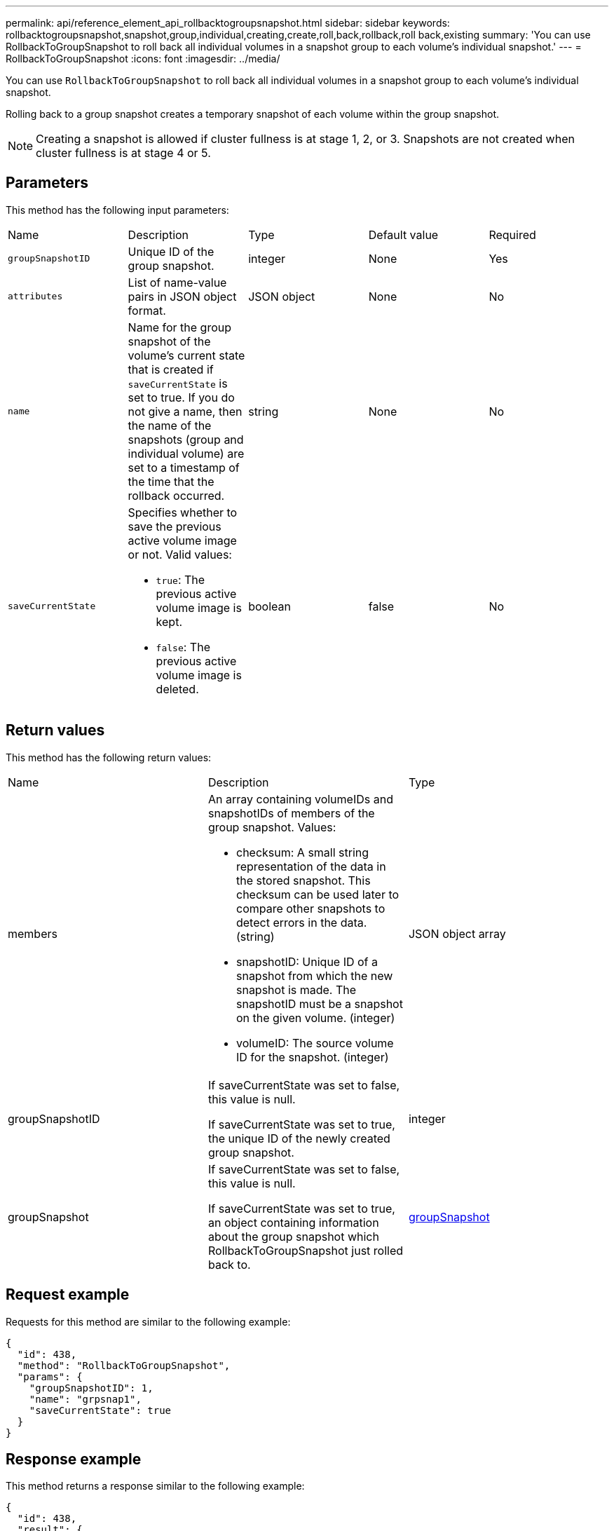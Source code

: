 ---
permalink: api/reference_element_api_rollbacktogroupsnapshot.html
sidebar: sidebar
keywords: rollbacktogroupsnapshot,snapshot,group,individual,creating,create,roll,back,rollback,roll back,existing
summary: 'You can use RollbackToGroupSnapshot to roll back all individual volumes in a snapshot group to each volume’s individual snapshot.'
---
= RollbackToGroupSnapshot
:icons: font
:imagesdir: ../media/

[.lead]
You can use `RollbackToGroupSnapshot` to roll back all individual volumes in a snapshot group to each volume's individual snapshot.

Rolling back to a group snapshot creates a temporary snapshot of each volume within the group snapshot.

NOTE: Creating a snapshot is allowed if cluster fullness is at stage 1, 2, or 3. Snapshots are not created when cluster fullness is at stage 4 or 5.

== Parameters

This method has the following input parameters:

|===
| Name| Description| Type| Default value| Required
a|
`groupSnapshotID`
a|
Unique ID of the group snapshot.
a|
integer
a|
None
a|
Yes
a|
`attributes`
a|
List of name-value pairs in JSON object format.
a|
JSON object
a|
None
a|
No
a|
`name`
a|
Name for the group snapshot of the volume's current state that is created if `saveCurrentState` is set to true. If you do not give a name, then the name of the snapshots (group and individual volume) are set to a timestamp of the time that the rollback occurred.
a|
string
a|
None
a|
No
a|
`saveCurrentState`
a|
Specifies whether to save the previous active volume image or not. Valid values:

* `true`: The previous active volume image is kept.
* `false`: The previous active volume image is deleted.

a|
boolean
a|
false
a|
No
|===

== Return values

This method has the following return values:

|===
| Name| Description| Type
a|
members
a|
An array containing volumeIDs and snapshotIDs of members of the group snapshot. Values:

* checksum: A small string representation of the data in the stored snapshot. This checksum can be used later to compare other snapshots to detect errors in the data. (string)
* snapshotID: Unique ID of a snapshot from which the new snapshot is made. The snapshotID must be a snapshot on the given volume. (integer)
* volumeID: The source volume ID for the snapshot. (integer)

a|
JSON object array
a|
groupSnapshotID
a|
If saveCurrentState was set to false, this value is null.

If saveCurrentState was set to true, the unique ID of the newly created group snapshot.

a|
integer
a|
groupSnapshot
a|
If saveCurrentState was set to false, this value is null.

If saveCurrentState was set to true, an object containing information about the group snapshot which RollbackToGroupSnapshot just rolled back to.

a|
xref:reference_element_api_groupsnapshot.adoc[groupSnapshot]
|===

== Request example

Requests for this method are similar to the following example:

----
{
  "id": 438,
  "method": "RollbackToGroupSnapshot",
  "params": {
    "groupSnapshotID": 1,
    "name": "grpsnap1",
    "saveCurrentState": true
  }
}
----

== Response example

This method returns a response similar to the following example:

----
{
  "id": 438,
  "result": {
    "groupSnapshot": {
      "attributes": {},
      "createTime": "2016-04-06T17:27:17Z",
      "groupSnapshotID": 1,
      "groupSnapshotUUID": "468fe181-0002-4b1d-ae7f-8b2a5c171eee",
      "members": [
        {
          "attributes": {},
          "checksum": "0x0",
          "createTime": "2016-04-06T17:27:17Z",
          "enableRemoteReplication": false,
          "expirationReason": "None",
          "expirationTime": null,
          "groupID": 1,
          "groupSnapshotUUID": "468fe181-0002-4b1d-ae7f-8b2a5c171eee",
          "name": "2016-04-06T17:27:17Z",
          "snapshotID": 4,
          "snapshotUUID": "03563c5e-51c4-4e3b-a256-a4d0e6b7959d",
          "status": "done",
          "totalSize": 1000341504,
          "virtualVolumeID": null,
          "volumeID": 2
        }
      ],
      "name": "2016-04-06T17:27:17Z",
      "status": "done"
    },
    "groupSnapshotID": 3,
    "members": [
      {
        "checksum": "0x0",
        "snapshotID": 2,
        "snapshotUUID": "719b162c-e170-4d80-b4c7-1282ed88f4e1",
        "volumeID": 2
      }
    ]
  }
}
----

== New since version

9.6

